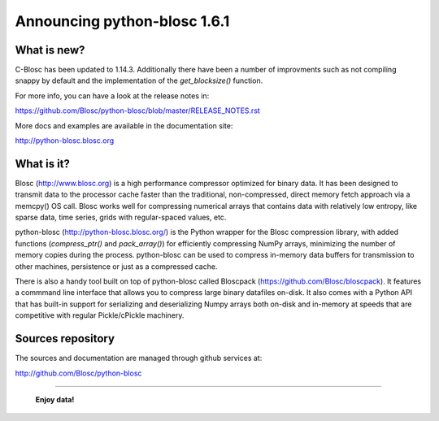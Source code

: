 =============================
Announcing python-blosc 1.6.1
=============================

What is new?
============

C-Blosc has been updated to 1.14.3. Additionally there have been a
number of improvments such as not compiling snappy by default and the
implementation of the `get_blocksize()` function.

For more info, you can have a look at the release notes in:

https://github.com/Blosc/python-blosc/blob/master/RELEASE_NOTES.rst

More docs and examples are available in the documentation site:

http://python-blosc.blosc.org


What is it?
===========

Blosc (http://www.blosc.org) is a high performance compressor optimized
for binary data.  It has been designed to transmit data to the processor
cache faster than the traditional, non-compressed, direct memory fetch
approach via a memcpy() OS call.  Blosc works well for compressing
numerical arrays that contains data with relatively low entropy, like
sparse data, time series, grids with regular-spaced values, etc.

python-blosc (http://python-blosc.blosc.org/) is the Python wrapper for
the Blosc compression library, with added functions (`compress_ptr()`
and `pack_array()`) for efficiently compressing NumPy arrays, minimizing
the number of memory copies during the process.  python-blosc can be
used to compress in-memory data buffers for transmission to other
machines, persistence or just as a compressed cache.

There is also a handy tool built on top of python-blosc called Bloscpack
(https://github.com/Blosc/bloscpack). It features a commmand line
interface that allows you to compress large binary datafiles on-disk.
It also comes with a Python API that has built-in support for
serializing and deserializing Numpy arrays both on-disk and in-memory at
speeds that are competitive with regular Pickle/cPickle machinery.


Sources repository
==================

The sources and documentation are managed through github services at:

http://github.com/Blosc/python-blosc



----

  **Enjoy data!**


.. Local Variables:
.. mode: rst
.. coding: utf-8
.. fill-column: 72
.. End:
.. vim: set tw=72:
